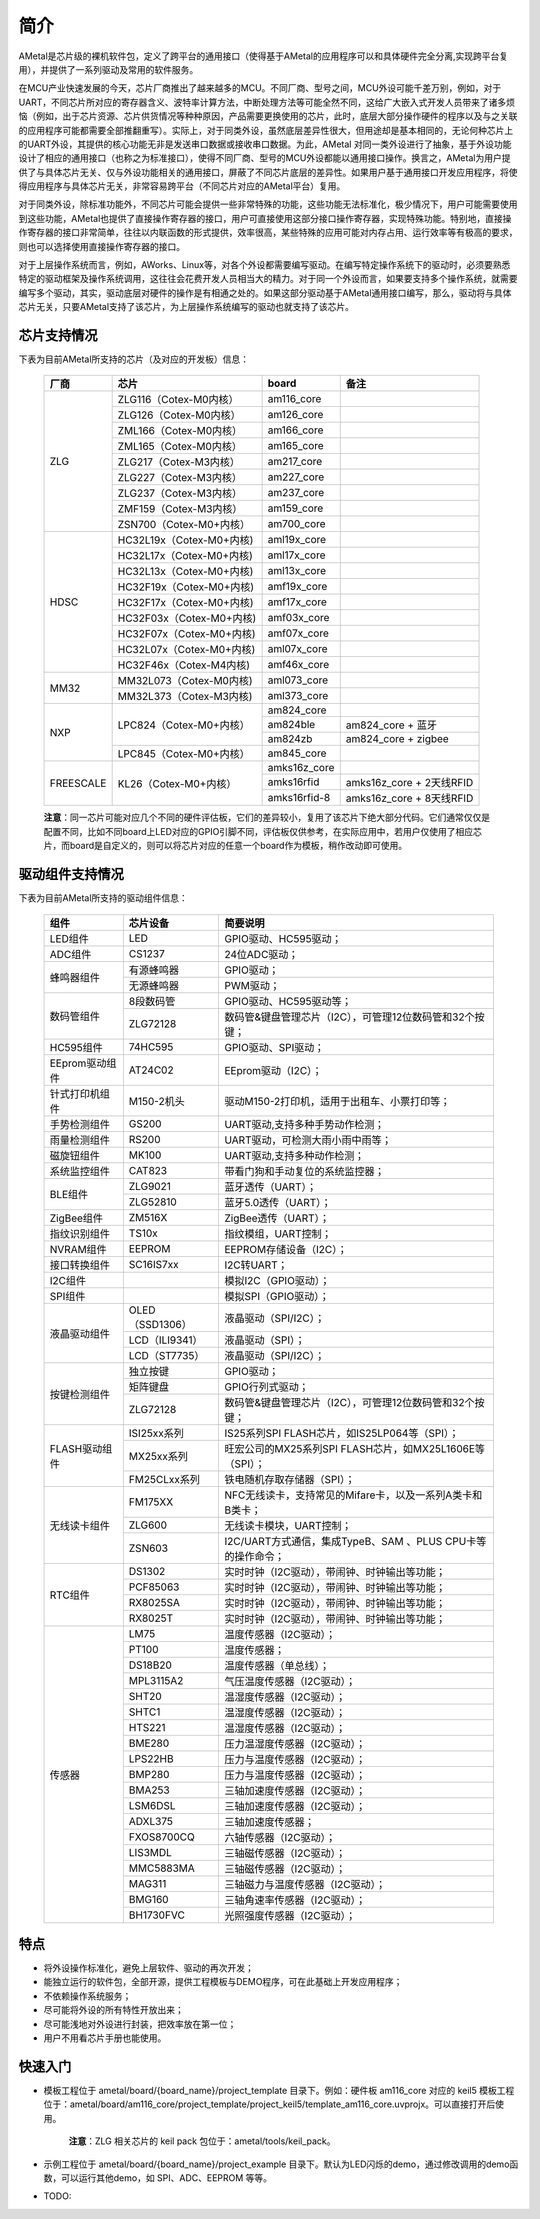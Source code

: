 简介
====

AMetal是芯片级的裸机软件包，定义了跨平台的通用接口（使得基于AMetal的应用程序可以和具体硬件完全分离,实现跨平台复用），并提供了一系列驱动及常用的软件服务。
 
在MCU产业快速发展的今天，芯片厂商推出了越来越多的MCU。不同厂商、型号之间，MCU外设可能千差万别，例如，对于UART，不同芯片所对应的寄存器含义、波特率计算方法，中断处理方法等可能全然不同，这给广大嵌入式开发人员带来了诸多烦恼（例如，出于芯片资源、芯片供货情况等种种原因，产品需要更换使用的芯片，此时，底层大部分操作硬件的程序以及与之关联的应用程序可能都需要全部推翻重写）。实际上，对于同类外设，虽然底层差异性很大，但用途却是基本相同的，无论何种芯片上的UART外设，其提供的核心功能无非是发送串口数据或接收串口数据。为此，AMetal 对同一类外设进行了抽象，基于外设功能设计了相应的通用接口（也称之为标准接口），使得不同厂商、型号的MCU外设都能以通用接口操作。换言之，AMetal为用户提供了与具体芯片无关、仅与外设功能相关的通用接口，屏蔽了不同芯片底层的差异性。如果用户基于通用接口开发应用程序，将使得应用程序与具体芯片无关，非常容易跨平台（不同芯片对应的AMetal平台）复用。

对于同类外设，除标准功能外，不同芯片可能会提供一些非常特殊的功能，这些功能无法标准化，极少情况下，用户可能需要使用到这些功能，AMetal也提供了直接操作寄存器的接口，用户可直接使用这部分接口操作寄存器，实现特殊功能。特别地，直接操作寄存器的接口非常简单，往往以内联函数的形式提供，效率很高，某些特殊的应用可能对内存占用、运行效率等有极高的要求，则也可以选择使用直接操作寄存器的接口。
 
对于上层操作系统而言，例如，AWorks、Linux等，对各个外设都需要编写驱动。在编写特定操作系统下的驱动时，必须要熟悉特定的驱动框架及操作系统调用，这往往会花费开发人员相当大的精力。对于同一个外设而言，如果要支持多个操作系统，就需要编写多个驱动，其实，驱动底层对硬件的操作是有相通之处的。如果这部分驱动基于AMetal通用接口编写，那么，驱动将与具体芯片无关，只要AMetal支持了该芯片，为上层操作系统编写的驱动也就支持了该芯片。

芯片支持情况
-------------

下表为目前AMetal所支持的芯片（及对应的开发板）信息：

    +----------------+------------------------+----------------+----------------------------+
    |      厂商      |          芯片          |     board      |             备注           |  
    +================+========================+================+============================+
    |                | ZLG116（Cotex-M0内核） |  am116_core    |                            | 
    |                +------------------------+----------------+----------------------------+
    |                | ZLG126（Cotex-M0内核） |  am126_core    |                            |
    |                +------------------------+----------------+----------------------------+
    |                | ZML166（Cotex-M0内核） |  am166_core    |                            |
    |                +------------------------+----------------+----------------------------+
    |                | ZML165（Cotex-M0内核） |  am165_core    |                            |
    |      ZLG       +------------------------+----------------+----------------------------+
    |                | ZLG217（Cotex-M3内核） |  am217_core    |                            | 
    |                +------------------------+----------------+----------------------------+
    |                | ZLG227（Cotex-M3内核） |  am227_core    |                            |
    |                +------------------------+----------------+----------------------------+
    |                | ZLG237（Cotex-M3内核） |  am237_core    |                            | 
    |                +------------------------+----------------+----------------------------+
    |                | ZMF159（Cotex-M3内核） |  am159_core    |                            |
    |                +------------------------+----------------+----------------------------+
    |                | ZSN700（Cotex-M0+内核）|  am700_core    |                            | 
    +----------------+------------------------+----------------+----------------------------+
    |                |HC32L19x（Cotex-M0+内核)|  aml19x_core   |                            | 
    |                +------------------------+----------------+----------------------------+
    |                |HC32L17x（Cotex-M0+内核)|  aml17x_core   |                            |
    |                +------------------------+----------------+----------------------------+
    |                |HC32L13x（Cotex-M0+内核)|  aml13x_core   |                            |
    |     HDSC       +------------------------+----------------+----------------------------+
    |                |HC32F19x（Cotex-M0+内核)|  amf19x_core   |                            | 
    |                +------------------------+----------------+----------------------------+
    |                |HC32F17x（Cotex-M0+内核)|  amf17x_core   |                            |
    |                +------------------------+----------------+----------------------------+
    |                |HC32F03x（Cotex-M0+内核)|  amf03x_core   |                            | 
    |                +------------------------+----------------+----------------------------+
    |                |HC32F07x（Cotex-M0+内核)|  amf07x_core   |                            | 
    |                +------------------------+----------------+----------------------------+
    |                |HC32L07x（Cotex-M0+内核)|  aml07x_core   |                            | 
    |                +------------------------+----------------+----------------------------+
    |                |HC32F46x（Cotex-M4内核) |  amf46x_core   |                            | 
    +----------------+------------------------+----------------+----------------------------+
    |                |MM32L073（Cotex-M0内核) |  aml073_core   |                            |
    |   MM32         +------------------------+----------------+----------------------------+
    |                |MM32L373（Cotex-M3内核) |  aml373_core   |                            |  
    +----------------+------------------------+----------------+----------------------------+
    |                | LPC824（Cotex-M0+内核）|  am824_core    |                            |
    |                |                        +----------------+----------------------------+
    |                |                        |  am824ble      |  am824_core + 蓝牙         |
    |      NXP       |                        +----------------+----------------------------+
    |                |                        |  am824zb       |  am824_core + zigbee       |
    |                +------------------------+----------------+----------------------------+
    |                | LPC845（Cotex-M0+内核）|  am845_core    |                            |    
    +----------------+------------------------+----------------+----------------------------+
    |                | KL26（Cotex-M0+内核）  |  amks16z_core  |                            |   
    |                |                        +----------------+----------------------------+
    |   FREESCALE    |                        |  amks16rfid    |  amks16z_core + 2天线RFID  |
    |                |                        +----------------+----------------------------+
    |                |                        |  amks16rfid-8  |  amks16z_core + 8天线RFID  |
    +----------------+------------------------+----------------+----------------------------+



    **注意**：同一芯片可能对应几个不同的硬件评估板，它们的差异较小，复用了该芯片下绝大部分代码。它们通常仅仅是配置不同，比如不同board上LED对应的GPIO引脚不同，评估板仅供参考，在实际应用中，若用户仅使用了相应芯片，而board是自定义的，则可以将芯片对应的任意一个board作为模板，稍作改动即可使用。


驱动组件支持情况
-------------

下表为目前AMetal所支持的驱动组件信息：

    +----------------+------------------------+--------------------------------------------------------------+
    |      组件      |       芯片设备         |     简要说明                                                 | 
    +================+========================+==============================================================+
    |    LED组件     |            LED         | GPIO驱动、HC595驱动；                                        |
    +----------------+------------------------+--------------------------------------------------------------+
    |    ADC组件     |        CS1237          | 24位ADC驱动；                                                |
    +----------------+------------------------+--------------------------------------------------------------+
    |                | 有源蜂鸣器             |  GPIO驱动；                                                  |
    |  蜂鸣器组件    +------------------------+--------------------------------------------------------------+
    |                | 无源蜂鸣器             |  PWM驱动；                                                   |
    +----------------+------------------------+--------------------------------------------------------------+
    |                | 8段数码管              | GPIO驱动、HC595驱动等；                                      |
    | 数码管组件     +------------------------+--------------------------------------------------------------+
    |                |ZLG72128                |数码管&键盘管理芯片（I2C），可管理12位数码管和32个按键；      |
    +----------------+------------------------+--------------------------------------------------------------+
    |  HC595组件     |74HC595                 |GPIO驱动、SPI驱动；                                           |
    +----------------+------------------------+--------------------------------------------------------------+
    |EEprom驱动组件  |AT24C02                 |EEprom驱动（I2C）；                                           |
    +----------------+------------------------+--------------------------------------------------------------+
    |针式打印机组件  |M150-2机头              |驱动M150-2打印机，适用于出租车、小票打印等；                  |
    +----------------+------------------------+--------------------------------------------------------------+
    |手势检测组件    |GS200                   |UART驱动,支持多种手势动作检测；                               |
    +----------------+------------------------+--------------------------------------------------------------+
    |雨量检测组件    |RS200                   |UART驱动，可检测大雨小雨中雨等；                              |
    +----------------+------------------------+--------------------------------------------------------------+
    |磁旋钮组件      |MK100                   |UART驱动,支持多种动作检测；                                   |
    +----------------+------------------------+--------------------------------------------------------------+
    |系统监控组件    |CAT823                  |带看门狗和手动复位的系统监控器；                              |
    +----------------+------------------------+--------------------------------------------------------------+
    |                |ZLG9021                 |蓝牙透传（UART）；                                            |
    | BLE组件        +------------------------+--------------------------------------------------------------+
    |                |ZLG52810                |蓝牙5.0透传（UART）；                                         |
    +----------------+------------------------+--------------------------------------------------------------+
    | ZigBee组件     |ZM516X                  |ZigBee透传（UART）；                                          |
    +----------------+------------------------+--------------------------------------------------------------+
    |指纹识别组件    |TS10x                   |指纹模组，UART控制；                                          |
    +----------------+------------------------+--------------------------------------------------------------+
    |NVRAM组件       |EEPROM                  |EEPROM存储设备（I2C）；                                       |
    +----------------+------------------------+--------------------------------------------------------------+
    |接口转换组件    |SC16IS7xx               |I2C转UART；                                                   |
    +----------------+------------------------+--------------------------------------------------------------+
    |I2C组件         |                        |模拟I2C（GPIO驱动）；                                         |
    +----------------+------------------------+--------------------------------------------------------------+
    |SPI组件         |                        |模拟SPI（GPIO驱动）；                                         |
    +----------------+------------------------+--------------------------------------------------------------+
    |                |OLED（SSD1306）         |液晶驱动（SPI/I2C）；                                         |
    |                +------------------------+--------------------------------------------------------------+
    |  液晶驱动组件  |LCD（ILI9341）          |液晶驱动（SPI）；                                             |
    |                +------------------------+--------------------------------------------------------------+
    |                |LCD（ST7735）           |液晶驱动（SPI/I2C）；                                         |
    +----------------+------------------------+--------------------------------------------------------------+
    |                |独立按键                |GPIO驱动；                                                    |
    |                +------------------------+--------------------------------------------------------------+
    |  按键检测组件  |矩阵键盘                |GPIO行列式驱动；                                              |
    |                +------------------------+--------------------------------------------------------------+
    |                |ZLG72128                |数码管&键盘管理芯片（I2C），可管理12位数码管和32个按键；      |
    +----------------+------------------------+--------------------------------------------------------------+
    |                |ISI25xx系列             |IS25系列SPI FLASH芯片，如IS25LP064等（SPI）；                 |
    |                +------------------------+--------------------------------------------------------------+
    | FLASH驱动组件  |MX25xx系列              |旺宏公司的MX25系列SPI FLASH芯片，如MX25L1606E等（SPI）；      |
    |                +------------------------+--------------------------------------------------------------+
    |                |FM25CLxx系列            |铁电随机存取存储器（SPI）；                                   |
    +----------------+------------------------+--------------------------------------------------------------+
    |                |FM175XX                 |NFC无线读卡，支持常见的Mifare卡，以及一系列A类卡和B类卡；     |
    |                +------------------------+--------------------------------------------------------------+
    | 无线读卡组件   |ZLG600                  |无线读卡模块，UART控制；                                      |
    |                +------------------------+--------------------------------------------------------------+
    |                |ZSN603                  |I2C/UART方式通信，集成TypeB、SAM 、PLUS CPU卡等的操作命令；   |
    +----------------+------------------------+--------------------------------------------------------------+
    |                |DS1302                  |实时时钟（I2C驱动），带闹钟、时钟输出等功能；                 |
    |                +------------------------+--------------------------------------------------------------+
    |                |PCF85063                |实时时钟（I2C驱动），带闹钟、时钟输出等功能；                 |
    |   RTC组件      +------------------------+--------------------------------------------------------------+
    |                |RX8025SA                |实时时钟（I2C驱动），带闹钟、时钟输出等功能；                 |
    |                +------------------------+--------------------------------------------------------------+
    |                |RX8025T                 |实时时钟（I2C驱动），带闹钟、时钟输出等功能；                 |
    +----------------+------------------------+--------------------------------------------------------------+
    |                |LM75                    |温度传感器（I2C驱动）；                                       |
    |                +------------------------+--------------------------------------------------------------+
    |                |PT100                   |温度传感器；                                                  |
    |                +------------------------+--------------------------------------------------------------+
    |                |DS18B20                 |温度传感器（单总线）；                                        |
    |                +------------------------+--------------------------------------------------------------+
    |                |MPL3115A2               |气压温度传感器（I2C驱动）；                                   |
    |                +------------------------+--------------------------------------------------------------+
    |                |SHT20                   |温湿度传感器（I2C驱动）；                                     |
    |                +------------------------+--------------------------------------------------------------+
    |                |SHTC1                   |温湿度传感器（I2C驱动）；                                     |
    |                +------------------------+--------------------------------------------------------------+
    |                |HTS221                  |温湿度传感器（I2C驱动）；                                     |
    |                +------------------------+--------------------------------------------------------------+
    |                |BME280                  |压力温湿度传感器（I2C驱动）；                                 |
    |                +------------------------+--------------------------------------------------------------+
    |                |LPS22HB                 |压力与温度传感器（I2C驱动）；                                 |
    | 传感器         +------------------------+--------------------------------------------------------------+
    |                |BMP280                  |压力与温度传感器（I2C驱动）；                                 |
    |                +------------------------+--------------------------------------------------------------+
    |                |BMA253                  |三轴加速度传感器（I2C驱动）；                                 |
    |                +------------------------+--------------------------------------------------------------+
    |                |LSM6DSL                 |三轴加速度传感器（I2C驱动）；                                 |
    |                +------------------------+--------------------------------------------------------------+
    |                |ADXL375                 |三轴加速度传感器；                                            |
    |                +------------------------+--------------------------------------------------------------+
    |                |FXOS8700CQ              |六轴传感器（I2C驱动）；                                       |
    |                +------------------------+--------------------------------------------------------------+
    |                |LIS3MDL                 |三轴磁传感器（I2C驱动）；                                     |
    |                +------------------------+--------------------------------------------------------------+
    |                |MMC5883MA               |三轴磁传感器（I2C驱动）；                                     |
    |                +------------------------+--------------------------------------------------------------+
    |                |MAG311                  |三轴磁力与温度传感器（I2C驱动）；                             |
    |                +------------------------+--------------------------------------------------------------+
    |                |BMG160                  |三轴角速率传感器（I2C驱动）；                                 |
    |                +------------------------+--------------------------------------------------------------+
    |                |BH1730FVC               |光照强度传感器（I2C驱动）；                                   |	
    +----------------+------------------------+--------------------------------------------------------------+	

特点
------

* 将外设操作标准化，避免上层软件、驱动的再次开发；
* 能独立运行的软件包，全部开源，提供工程模板与DEMO程序，可在此基础上开发应用程序；
* 不依赖操作系统服务；
* 尽可能将外设的所有特性开放出来；
* 尽可能浅地对外设进行封装，把效率放在第一位；
* 用户不用看芯片手册也能使用。
  
快速入门
----------

* 模板工程位于 ametal/board/{board_name}/project_template 目录下。例如：硬件板 am116_core 对应的 keil5 模板工程位于：ametal/board/am116_core/project_template/project_keil5/template_am116_core.uvprojx。可以直接打开后使用。

    **注意**：ZLG 相关芯片的 keil pack 包位于：ametal/tools/keil_pack。

* 示例工程位于 ametal/board/{board_name}/project_example 目录下。默认为LED闪烁的demo，通过修改调用的demo函数，可以运行其他demo，如 SPI、ADC、EEPROM 等等。

* TODO:
